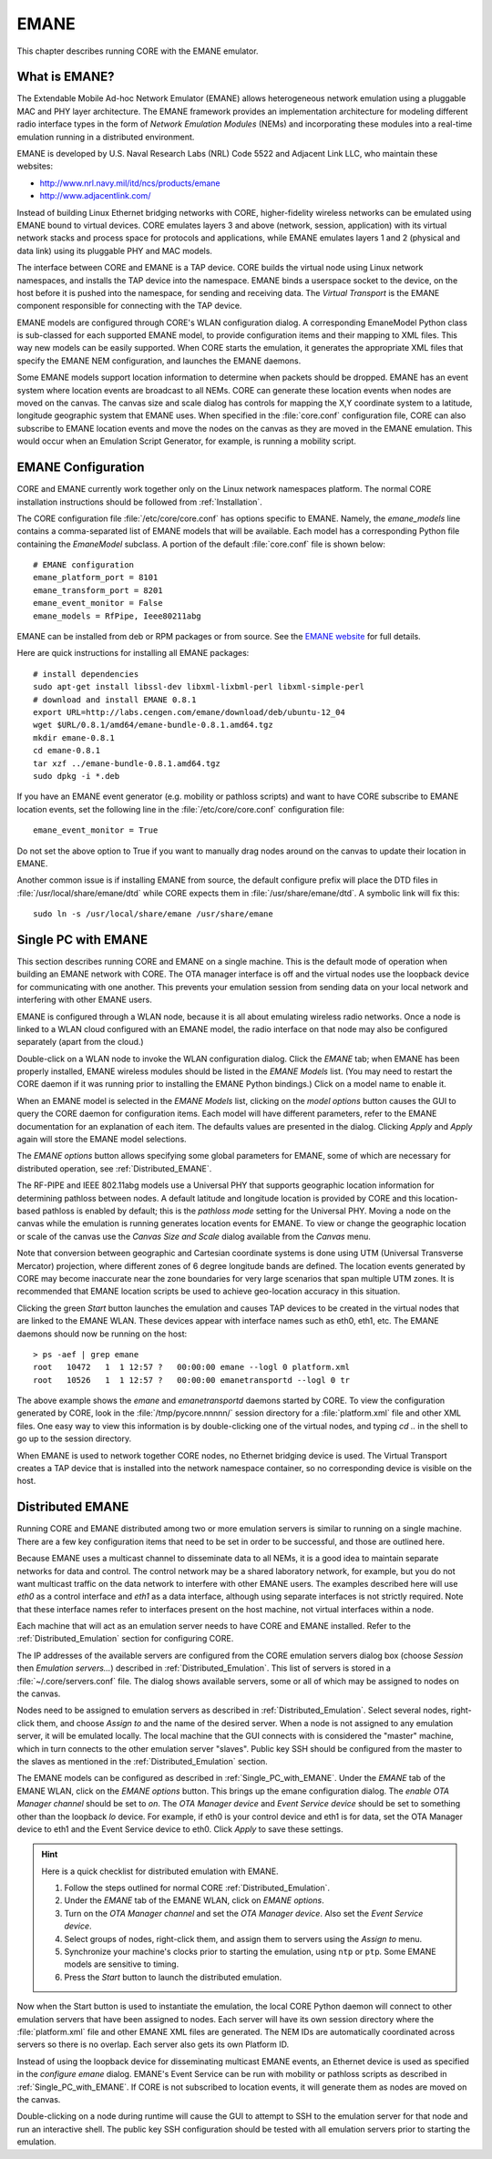 .. This file is part of the CORE Manual
   (c)2012 the Boeing Company

.. _EMANE:

*****
EMANE
*****

.. index:: EMANE

This chapter describes running CORE with the EMANE emulator.

.. _What_is_EMANE?:

What is EMANE?
==============

.. index:: EMANE; introduction to

The Extendable Mobile Ad-hoc Network Emulator (EMANE) allows heterogeneous
network emulation using a pluggable MAC and PHY layer architecture. The EMANE
framework provides an implementation architecture for modeling different radio
interface types in the form of *Network Emulation Modules* (NEMs) and
incorporating these modules into a real-time emulation running in a distributed
environment.

EMANE is developed by U.S. Naval Research Labs (NRL) Code 5522 and Adjacent
Link LLC,
who maintain these websites:

* `<http://www.nrl.navy.mil/itd/ncs/products/emane>`_
* `<http://www.adjacentlink.com/>`_

Instead of building Linux Ethernet bridging networks with CORE, higher-fidelity
wireless networks can be emulated using EMANE bound to virtual devices. CORE
emulates layers 3 and above (network, session, application) with its virtual
network stacks and process space for protocols and applications, while EMANE
emulates layers 1 and 2 (physical and data link) using its pluggable PHY and
MAC models.

The interface between CORE and EMANE is a TAP device. CORE builds the virtual
node using Linux network namespaces, and installs the TAP device into the
namespace. EMANE binds a userspace socket to the device, on the host before it
is pushed into the namespace, for sending and receiving data. The *Virtual
Transport* is the EMANE component responsible for connecting with the TAP
device.

EMANE models are configured through CORE's WLAN configuration dialog.  A
corresponding EmaneModel Python class is sub-classed for each supported EMANE
model, to provide configuration items and their mapping to XML files. This way
new models can be easily supported. When CORE starts the emulation, it
generates the appropriate XML files that specify the EMANE NEM configuration,
and launches the EMANE daemons.

Some EMANE models support location information to determine when packets should
be dropped. EMANE has an event system where location events are broadcast to
all NEMs. CORE can generate these location events when nodes are moved on the
canvas. The canvas size and scale dialog has controls for mapping the X,Y
coordinate system to a latitude, longitude geographic system that EMANE uses.
When specified in the :file:`core.conf` configuration file, CORE can also
subscribe to EMANE location events and move the nodes on the canvas as they are
moved in the EMANE emulation. This would occur when an Emulation Script
Generator, for example, is running a mobility script.

.. index:: EMANE; Configuration

.. index:: EMANE; Installation

.. _EMANE_Configuration:

EMANE Configuration
===================


CORE and EMANE currently work together only on the Linux network namespaces
platform. The normal CORE installation instructions should be followed from
:ref:`Installation`.

The CORE configuration file :file:`/etc/core/core.conf` has options specific to
EMANE. Namely, the `emane_models` line contains a comma-separated list of EMANE
models that will be available. Each model has a corresponding Python file
containing the *EmaneModel* subclass. A portion of the default
:file:`core.conf` file is shown below:

::

  # EMANE configuration
  emane_platform_port = 8101
  emane_transform_port = 8201
  emane_event_monitor = False
  emane_models = RfPipe, Ieee80211abg
  

EMANE can be installed from deb or RPM packages or from source. See the 
`EMANE website <http://www.nrl.navy.mil/itd/ncs/products/emane>`_ for 
full details. 

Here are quick instructions for installing all EMANE packages:

::

  # install dependencies
  sudo apt-get install libssl-dev libxml-lixbml-perl libxml-simple-perl
  # download and install EMANE 0.8.1
  export URL=http://labs.cengen.com/emane/download/deb/ubuntu-12_04
  wget $URL/0.8.1/amd64/emane-bundle-0.8.1.amd64.tgz
  mkdir emane-0.8.1
  cd emane-0.8.1
  tar xzf ../emane-bundle-0.8.1.amd64.tgz
  sudo dpkg -i *.deb
  

If you have an EMANE event generator (e.g. mobility or pathloss scripts) and
want to have CORE subscribe to EMANE location events, set the following line in
the :file:`/etc/core/core.conf` configuration file:
::

  emane_event_monitor = True
  
Do not set the above option to True if you want to manually drag nodes around
on the canvas to update their location in EMANE.

Another common issue is if installing EMANE from source, the default configure
prefix will place the DTD files in :file:`/usr/local/share/emane/dtd` while
CORE expects them in :file:`/usr/share/emane/dtd`. A symbolic link will fix
this:
::

  sudo ln -s /usr/local/share/emane /usr/share/emane
  

.. _Single_PC_with_EMANE:

Single PC with EMANE
====================

This section describes running CORE and EMANE on a single machine. This is the
default mode of operation when building an EMANE network with CORE. The OTA
manager interface is off and the virtual nodes use the loopback device for
communicating with one another. This prevents your emulation session from
sending data on your local network and interfering with other EMANE users.

EMANE is configured through a WLAN node, because it is all about emulating
wireless radio networks. Once a node is linked to a WLAN cloud configured with
an EMANE model, the radio interface on that node may also be configured
separately (apart from the cloud.)

Double-click on a WLAN node to invoke the WLAN configuration dialog. Click the 
*EMANE* tab; when EMANE has
been properly installed, EMANE wireless modules should be listed in the 
*EMANE Models* list. (You may need to restart the CORE daemon if
it was running prior to installing the EMANE Python bindings.) 
Click on a model name to enable it.

When an EMANE model is selected in the *EMANE Models* list, clicking on
the *model options* button causes the GUI to query the CORE daemon for
configuration items. Each model will have different parameters, refer to the
EMANE documentation for an explanation of each item. The defaults values are
presented in the dialog. Clicking *Apply*  and *Apply* again will store
the EMANE model selections.

The *EMANE options* button
allows specifying some global parameters for EMANE, some of
which are necessary for distributed operation, see :ref:`Distributed_EMANE`. 

.. index:: RF-PIPE model

.. index:: 802.11 model

.. index:: ieee80211abg model

.. index:: geographic location

.. index:: Universal PHY

The RF-PIPE and IEEE 802.11abg models use a Universal PHY that supports
geographic location information for determining pathloss between nodes. A
default latitude and longitude location is provided by CORE and this
location-based pathloss is enabled by default; this is the *pathloss mode*
setting for the Universal PHY.  Moving a node on the canvas while the emulation
is running generates location events for EMANE. To view or change the
geographic location or scale of the canvas use the *Canvas Size and Scale*
dialog available from the *Canvas* menu.

.. index:: UTM zones

.. index:: UTM projection

Note that conversion between geographic and Cartesian
coordinate systems is done using UTM 
(Universal Transverse Mercator) projection, where
different zones of 6 degree longitude bands are defined.
The location events generated by
CORE may become inaccurate near the zone boundaries for very large scenarios 
that span multiple UTM zones. It is recommended that EMANE location scripts
be used to achieve geo-location accuracy in this situation.

Clicking the green *Start* button launches the emulation and causes TAP 
devices to be created in the virtual nodes that are linked to the EMANE WLAN.
These devices appear with interface names such as eth0, eth1, etc. The EMANE
daemons should now be running on the host:
::

  > ps -aef | grep emane
  root   10472   1  1 12:57 ?   00:00:00 emane --logl 0 platform.xml
  root   10526   1  1 12:57 ?   00:00:00 emanetransportd --logl 0 tr
  
The above example shows the *emane* and *emanetransportd* daemons started by
CORE. To view the configuration generated by CORE, look in the
:file:`/tmp/pycore.nnnnn/` session directory for a :file:`platform.xml` file
and other XML files. One easy way to view this information is by
double-clicking one of the virtual nodes, and typing *cd ..* in the shell to go
up to the session directory.

When EMANE is used to network together CORE nodes, no Ethernet bridging device
is used. The Virtual Transport creates a TAP device that is installed into the
network namespace container, so no corresponding device is visible on the host.

.. index:: Distributed_EMANE
.. _Distributed_EMANE:

Distributed EMANE
=================


Running CORE and EMANE distributed among two or more emulation servers is
similar to running on a single machine. There are a few key configuration items
that need to be set in order to be successful, and those are outlined here.

Because EMANE uses a multicast channel to disseminate data to all NEMs, it is
a good idea to maintain separate networks for data and control. The control
network may be a shared laboratory network, for example, but you do not want
multicast traffic on the data network to interfere with other EMANE users.
The examples described here will use *eth0* as a control interface
and *eth1* as a data interface, although using separate interfaces
is not strictly required. Note that these interface names refer to interfaces
present on the host machine, not virtual interfaces within a node.

Each machine that will act as an emulation server needs to have CORE and EMANE 
installed. Refer to the :ref:`Distributed_Emulation` section for configuring
CORE.

The IP addresses of the available servers are configured from the 
CORE emulation servers dialog box (choose *Session* then 
*Emulation servers...*) described in :ref:`Distributed_Emulation`. 
This list of servers is stored in a :file:`~/.core/servers.conf` file.
The dialog shows available servers, some or all of which may be
assigned to nodes on the canvas.

Nodes need to be assigned to emulation servers as described in 
:ref:`Distributed_Emulation`. Select several nodes, right-click them, and
choose *Assign to* and the name of the desired server. When a node is not
assigned to any emulation server, it will be emulated locally. The local
machine that the GUI connects with is considered the "master" machine, which in
turn connects to the other emulation server "slaves". Public key SSH should
be configured from the master to the slaves as mentioned in the 
:ref:`Distributed_Emulation` section.

The EMANE models can be configured as described in :ref:`Single_PC_with_EMANE`.
Under the *EMANE* tab of the EMANE WLAN, click on the *EMANE options* button.
This brings
up the emane configuration dialog. The *enable OTA Manager channel* should
be set to *on*. The *OTA Manager device* and *Event Service device* should
be set to something other than the loopback *lo* device. For example, if eth0
is your control device and eth1 is for data, set the OTA Manager device to eth1
and the Event Service device to eth0. Click *Apply* to
save these settings.

.. HINT::
   Here is a quick checklist for distributed emulation with EMANE.

   1. Follow the steps outlined for normal CORE :ref:`Distributed_Emulation`.
   2. Under the *EMANE* tab of the EMANE WLAN, click on *EMANE options*.
   3. Turn on the *OTA Manager channel* and set the *OTA Manager device*.
      Also set the *Event Service device*.
   4. Select groups of nodes, right-click them, and assign them to servers
      using the *Assign to* menu.
   5. Synchronize your machine's clocks prior to starting the emulation,
      using ``ntp`` or ``ptp``. Some EMANE models are sensitive to timing.
   6. Press the *Start* button to launch the distributed emulation.


Now when the Start button is used to instantiate the emulation, 
the local CORE Python
daemon will connect to other emulation servers that have been assigned to nodes.
Each server will have its own session directory where the :file:`platform.xml`
file and other EMANE XML files are generated. The NEM IDs are automatically
coordinated across servers so there is no overlap. Each server also gets its
own Platform ID.

Instead of using the loopback device for disseminating multicast
EMANE events, an Ethernet device is used as specified in the
*configure emane* dialog.
EMANE's Event Service can be run with mobility or pathloss scripts
as described in
:ref:`Single_PC_with_EMANE`. If CORE is not subscribed to location events, it
will generate them as nodes are moved on the canvas. 

Double-clicking on a node during runtime will cause the GUI to attempt to SSH
to the emulation server for that node and run an interactive shell. The public
key SSH configuration should be tested with all emulation servers prior to
starting the emulation.



